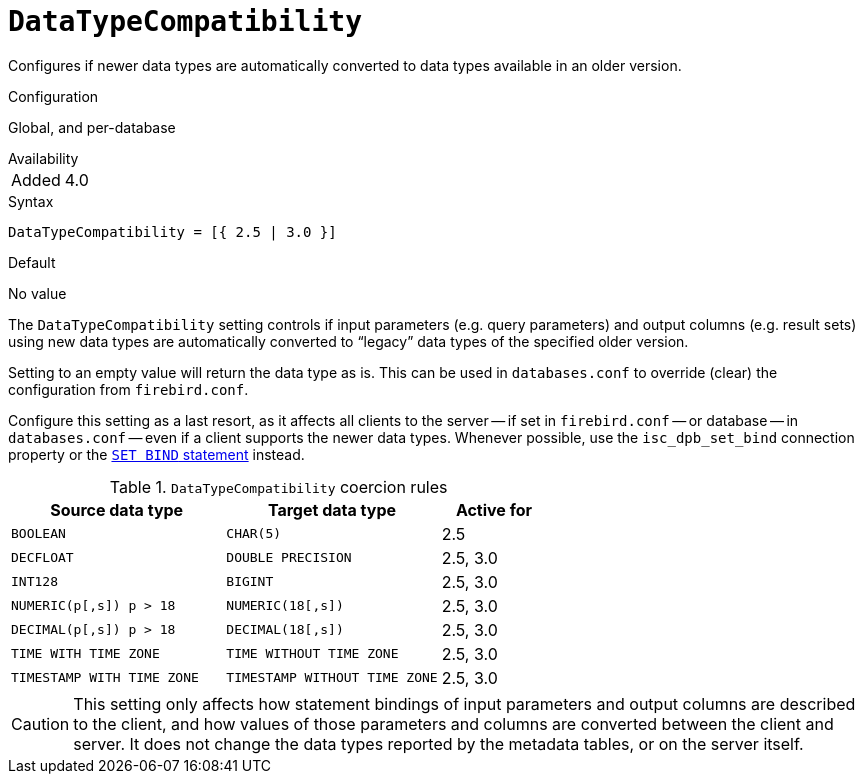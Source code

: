 [#fbconf-data-type-compatibility]
= `DataTypeCompatibility`

Configures if newer data types are automatically converted to data types available in an older version.

.Configuration
Global, and per-database

.Availability
[horizontal.compact]
Added:: 4.0

.Syntax
[listing,subs=+quotes]
----
DataTypeCompatibility = [{ 2.5 | 3.0 }]
----

.Default
No value

The `DataTypeCompatibility` setting controls if input parameters (e.g. query parameters) and output columns (e.g. result sets) using new data types are automatically converted to "`legacy`" data types of the specified older version.

Setting to an empty value will return the data type as is.
This can be used in `databases.conf` to override (clear) the configuration from `firebird.conf`.

Configure this setting as a last resort, as it affects all clients to the server -- if set in `firebird.conf` -- or database -- in `databases.conf` -- even if a client supports the newer data types.
Whenever possible, use the `isc_dpb_set_bind` connection property or the https://firebirdsql.org/file/documentation/html/en/refdocs/fblangref40/firebird-40-language-reference.html#fblangref40-management-setbind[`SET BIND` statement] instead.

[#fbconf-data-type-compatiblity-coercion-rules]
.`DataTypeCompatibility` coercion rules
[cols="2m,2m,1", options="header",stripes="none"]
|===
|Source data type
|Target data type
|Active for

|BOOLEAN
|CHAR(5)
|2.5

|DECFLOAT
|DOUBLE PRECISION
|2.5, 3.0

|INT128
|BIGINT
|2.5, 3.0

|NUMERIC(p[,s]) p&nbsp;>&nbsp;18
|NUMERIC(18[,s])
|2.5, 3.0

|DECIMAL(p[,s]) p&nbsp;>&nbsp;18
|DECIMAL(18[,s])
|2.5, 3.0

|TIME WITH TIME ZONE
|TIME WITHOUT TIME ZONE
|2.5, 3.0

|TIMESTAMP WITH TIME ZONE
|TIMESTAMP WITHOUT TIME ZONE
|2.5, 3.0

|===

[CAUTION]
====
This setting only affects how statement bindings of input parameters and output columns are described to the client, and how values of those parameters and columns are converted between the client and server.
It does not change the data types reported by the metadata tables, or on the server itself.
====
